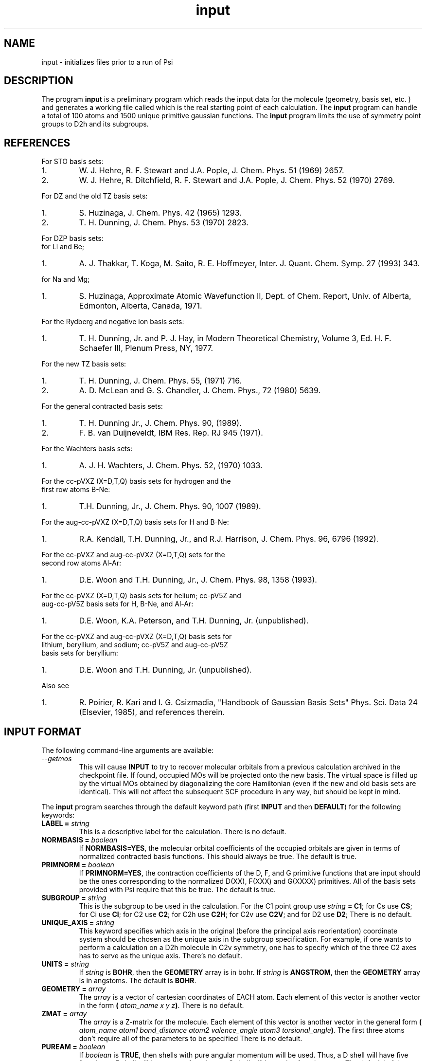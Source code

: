 .TH input 1 " September 3, 1998" "Psi Release 2.0" "\*(]D"
.SH NAME
input \- initializes files prior to a run of Psi

.SH DESCRIPTION
.LP
The program
.B input
is a preliminary program which reads the input data for the
molecule (geometry, basis set, etc. ) and generates a working file
called
.pN FILE30
which is the real starting point of each calculation.
The
.B input
program can handle a total of 100 atoms and 1500
unique primitive gaussian functions.  The
.B input
program limits the use of symmetry
point groups to
.if n D2h
.if t D\s-2\d2h\u\s0
and its subgroups.

.SH REFERENCES

.LP
For STO basis sets:
.IP "1."
W. J. Hehre, R. F. Stewart and J.A. Pople, J. Chem. Phys. 51
(1969) 2657.
.IP "2."
W. J. Hehre, R. Ditchfield, R. F. Stewart and J.A. Pople, J. Chem.
Phys. 52 (1970) 2769.

.LP
For DZ and the old TZ basis sets:
.IP "1."
S. Huzinaga,    J. Chem. Phys. 42 (1965) 1293.
.IP "2."
T. H. Dunning,  J. Chem. Phys. 53 (1970) 2823.

.LP
For DZP basis sets:
  for Li and Be;
.IP "1."
A. J. Thakkar, T. Koga, M. Saito, R. E. Hoffmeyer, Inter. J. Quant. Chem.
Symp. 27 (1993) 343.
.LP
  for Na and Mg;
.IP "1."
S. Huzinaga, Approximate Atomic Wavefunction II, Dept. of Chem. Report, 
Univ. of Alberta, Edmonton, Alberta, Canada, 1971.

.LP
For the Rydberg and negative ion basis sets:
.IP "1."
T. H. Dunning, Jr. and P. J. Hay, in Modern Theoretical Chemistry,
Volume 3, Ed. H. F. Schaefer III, Plenum Press, NY, 1977.

.LP
For the new TZ basis sets:
.IP "1."
T. H. Dunning, J. Chem. Phys. 55, (1971) 716.
.IP "2."
A. D. McLean and G. S. Chandler, J. Chem. Phys., 72 (1980) 5639.

.LP
For the general contracted basis sets:
.IP "1."
T. H. Dunning Jr., J. Chem. Phys. 90, (1989).
.IP "2."
F. B. van Duijneveldt, IBM Res. Rep.  RJ 945 (1971).

.LP
For the Wachters basis sets:
.IP "1."
A. J. H. Wachters, J. Chem. Phys. 52, (1970) 1033.

.LP
For the cc-pVXZ (X=D,T,Q) basis sets for hydrogen and the 
  first row atoms B-Ne:
.IP "1."
T.H. Dunning, Jr., J. Chem. Phys. 90, 1007 (1989).

.LP
For the aug-cc-pVXZ (X=D,T,Q) basis sets for H and B-Ne:
.IP "1."
R.A. Kendall, T.H. Dunning, Jr., and R.J. Harrison, J. Chem. Phys.
96, 6796 (1992).

.LP
For the cc-pVXZ and aug-cc-pVXZ (X=D,T,Q) sets for the 
  second row atoms Al-Ar:
.IP "1."
D.E. Woon and T.H. Dunning, Jr., J. Chem. Phys. 98, 1358 (1993).

.LP
For the cc-pVXZ (X=D,T,Q) basis sets for helium; cc-pV5Z and 
  aug-cc-pV5Z basis sets for H, B-Ne, and Al-Ar:
.IP "1."
D.E. Woon, K.A. Peterson, and T.H. Dunning, Jr. (unpublished).

.LP
For the cc-pVXZ and aug-cc-pVXZ (X=D,T,Q) basis sets for 
  lithium, beryllium, and sodium; cc-pV5Z and aug-cc-pV5Z
  basis sets for beryllium:
.IP "1."
D.E. Woon and T.H. Dunning, Jr. (unpublished).

.LP
Also see
.IP "1."
R. Poirier, R. Kari and I. G. Csizmadia, "Handbook of Gaussian
Basis Sets" Phys. Sci. Data 24 (Elsevier, 1985),
and references therein.

.sL
.pN INPUT
.eL "FILES REQUIRED"

.sL
.pN "user defined basis file"
.pN BASIS
.eL "FILES OPTIONAL"

.sL
.pN OUTPUT
.pN FILE30
.eL "FILES GENERATED"

.SH INPUT FORMAT
.LP
The following command-line arguments are available:
.IP "\fI--getmos\fP"
This will cause \fBINPUT\fP to try to recover molecular
orbitals from a previous calculation archived in the
checkpoint file. If found, occupied MOs will be projected onto
the new basis. The virtual space is filled up by the virtual MOs
obtained by diagonalizing the core Hamiltonian (even if the new
and old basis sets are identical). This will not affect the subsequent
SCF procedure in any way, but should be kept in mind.

.LP
The
.B input
program
searches through the default keyword path (first
.B INPUT
and then
.BR DEFAULT )
for the following keywords:

.IP "\fBLABEL =\fP \fIstring\fP"
This is a descriptive label for the calculation.
There is no default.

.IP "\fBNORMBASIS =\fP \fIboolean\fP"
If \fBNORMBASIS=YES\fP, the molecular orbital coefficients of the
occupied orbitals are given in terms of normalized
contracted basis functions.
This should always be true.  The default is true.

.IP "\fBPRIMNORM =\fP \fIboolean\fP"
If \fBPRIMNORM=YES\fP, the contraction coefficients of the
D, F, and G
primitive functions that are input should be the ones
corresponding to the normalized D(XX), F(XXX) and G(XXXX)
primitives.
All of the basis sets provided
with Psi require that this be true.  The default is true.

.IP "\fBSUBGROUP =\fP \fIstring\fP"
This is the subgroup to be used in the calculation.
For the
.if n C1
.if t C\s-2\d1\u\s0
point group
use \fIstring\fP \fB= C1\fP;
for
.if n Cs
.if t C\s-2\ds\u\s0
use \fBCS\fP;
for
.if n Ci
.if t C\s-2\di\u\s0
use \fBCI\fP;
for
.if n C2
.if t C\s-2\d2\u\s0
use \fBC2\fP;
for
.if n C2h
.if t C\s-2\d2h\u\s0
use \fBC2H\fP;
for
.if n C2v
.if t C\s-2\d2v\u\s0
use \fBC2V\fP;
and
for
.if n D2
.if t D\s-2\d2\u\s0
use \fBD2\fP;
There is no default.

.IP "\fBUNIQUE_AXIS =\fP \fIstring\fP"
This keyword specifies which axis in the original (before the principal axis reorientation) coordinate system 
should be chosen as the unique axis in the subgroup specification. For example, 
if one wants to perform a calculation on a 
.if n D2h
.if t D\s-2\d2h\u\s0
molecule in
.if n C2v
.if t C\s-2\d2v\u\s0
symmetry, one has to specify which of the three
.if n C2
.if t C\s-2\d2\u\s0
axes has to serve as the unique axis.
There's no default.

.IP "\fBUNITS =\fP \fIstring\fP"
If \fIstring\fP is \fBBOHR\fR, then the \fBGEOMETRY\fP array is in bohr.
If \fIstring\fP is \fBANGSTROM\fR, then the \fBGEOMETRY\fP array
is in angstoms.
The default is \fBBOHR\fP.

.IP "\fBGEOMETRY =\fP \fIarray\fP"
The \fIarray\fP is a vector of cartesian coordinates of EACH atom.
Each element of this vector is another vector in the
form \fB(\fP \fIatom_name\fP \fIx\fP \fIy\fP \fIz\fP\fB)\fP.
There is no default.

.IP "\fBZMAT =\fP \fIarray\fP"
The \fIarray\fP is a Z-matrix for the molecule.
Each element of this vector is another vector in the
general form \fB(\fP \fIatom_name\fP \fIatom1\fP \fIbond_distance\fP \fIatom2\fP \fIvalence_angle\fP \fIatom3\fP \fItorsional_angle\fP\fB)\fP.
The first three atoms don't require all of the parameters to be specified
There is no default.

.IP "\fBPUREAM =\fP \fIboolean\fP"
If \fIboolean\fP is \fBTRUE\fP, then shells with pure angular momentum
will be used.  Thus, a D shell will have five function, a F shell will
have seven functions, a G shell will have nine functions, etc.
The default is false.

.IP "\fBBASIS =\fP \fIstring/string_vector\fP"
If basis set is given as a single string, the same basis set will be 
used for all atoms. Basis set for EACH atom can be specified in a one-dimensional string vector, 
however, user must be careful, since only basis sets for unique atoms will be read from the vector.
Basis set for each element type can be specified analogously, however each element of the basis
set vector must be a vector consisting of two elements: element name and basis set name.
There is no default.

.IP "\fBBASIS_FILE =\fP \fIstring\fP"
This keyword specifies the name of an alternate file to be searched for
basis set information. Either an absolute path to the file or a path relative to the current
directory can be used. If the string is terminated by "/" (only directory is specified) then the 
default file name "basis.dat" will be appended. 

.IP "\fBPRINT =\fP \fIinteger\fP"
This controls the amount of information to be printed out. The greater the number - the more 
information gets printed. Default (\fBPRINT =\fP 1) should be enough for routine use.


.SH BASIS SETS
.LP
The
.B input
program
searches through the \fBBASIS\fP keyword path for the basis set information.
It first searches through the user's
.pN INPUT
file, then searches through a
.pN BASIS 
file in the working directory (if one exists), and then through a user 
specified basis file specified by the \fBBASIS_FILE\fP keyword (if any).
Finally, it searches through the
.pN PBASIS
file in the Psi library directory.
The name of the basis set which is searched for is obtained by
appending the atom name to the basis name with a ':' inbetween.
The format of the basis set information is best understood by looking
in the
.pN PBASIS
file.

.SH STANDARD BASIS SETS
.LP
Psi can use
use standard basis sets
which are provided in a file named
.pN PBASIS .
in the Psi library directory.  Many of the basis set names contain
nonalphanumeric characters.  These names must be surrounded by `"'.
.IP "STO" 25
This gets the STO-3G basis set which is available for hydrogen-argon.
The STO-3G basis sets for the atoms sodium-argon contain a D function.
.IP "DZ" 25
This gets double zeta (DZ) basis set, which is (4s/2s)
for hydrogen, (9s5p/4s2p) for boron-fluorine, and (11s7p/6s4p) for
aluminum-chlorine.
.IP "(4S/2S)" 25
This gets a DZ basis set for hydrogen.
.IP "(9S5P/4S2P)" 25
This gets a DZ basis set for boron-fluorine.
.IP "(11S7P/6S4P)" 25
This gets a DZ basis set for aluminum-chlorine.
.IP "DZP-OLD" 25
This is a DZ basis set with a shell of polarization functions added.
The exponents of these functions are the old value.
It is available for hydrogen, boron-fluorine, and aluminum-chlorine.
.IP "TZ-OLD" 25
The old triple zeta (TZ) basis set is (4s/3s) for hydrogen,
(9s5p/5s3p) for boron-fluorine, and (11s7p/7s5p) for
aluminum-chlorine.  The TZ basis set
is triple zeta in the valence only.
This basis is provided for verification of old results; do not use it.
.IP "TZP-OLD" 25
This is the old TZ basis set with the old polarization functions added.
It is available for hydrogen, boron-fluorine, and aluminum-chlorine.
This basis is provided for verification of old results; do not use it.
.IP "(5S/3S)" 25
This gets a TZ basis set for hydrogen.
.IP "(10S6P/5S3P)" 25
This gets a TZ basis set for boron-neon.
The TZ basis set is triple zeta in the valence only.
.IP "(12S9P/6S5P)" 25
This gets a TZ basis set for sodium-argon.
The TZ basis set is triple zeta in the valence only.
.IP "1P_POLARIZATION" 25
This gets a set of polarization functions for hydrogen.
.IP "1D_POLARIZATION" 25
This gets a set of polarization functions for
boron-fluorine and aluminum-chlorine.
.IP "2P_POLARIZATION" 25
This gets two sets of polarization functions for hydrogen.
.IP "2D_POLARIZATION" 25
This gets two sets of polarization functions for
boron-fluorine and aluminum-chlorine.
.IP "1D_POLARIZATION" 25
This gets a set of second polarization functions for hydrogen.
.IP "1F_POLARIZATION" 25
This gets a set of second polarization functions for
boron-fluorine and aluminum-chlorine.
.IP "DZP" 25
This gets a (4S/2S) basis with a "1P_POLARIZATION" function 
for hydrogen, a (9S5P/4S2P) basis with a "1D_POLARIZATION"
funtion for lithium-flourine, a (11S5P/7S2P) plus two even-tempered p
functions for sodium and magnesium, and a (11S7P/6S4P) basis with a
"1D_POLARIZATION" function for aluminium-chlorine.

.IP "TZ2P" 25
This gets a (5S/3S) basis with "2P_POLARIZATION" functions 
for hydrogen, a (10S6P/5S3P) basis with "2D_POLARIZATION"
funtions for boron-flourine, and a (12S9P/6S5P) basis with
"2D_POLARIZATION" functions for aluminium-chlorine.
.IP "DZ_DIF" 25
This gets a DZ basis with a diffuse s for hydrogen, and a diffuse s
and diffuse p for boron-flourine, and aluminum-chlorine.
.IP "TZ_DIF" 25
This gets a TZ basis with a diffuse s for hydrogen, and a diffuse s
and diffuse p for boron-flourine, and aluminum-chlorine.
.IP "DZP_DIF" 25
This gets the DZP basis with
a diffuse s for hydrogen, and a diffuse s
and diffuse p for boron-flourine, and aluminum-chlorine.
.IP "TZ2P_DIF" 25
This gets the TZ2P basis with 
a diffuse s for hydrogen, and a diffuse s
and diffuse p for boron-flourine, and aluminum-chlorine.
.IP "TZ2PF"
This gets the TZ2P basis and adds "1D_POLARIZATION"
for hydrogen and "1F_POLARIZATION" for boron-flourine,
and aluminum-chlorine.
.IP "TZ2PD"
This gets the TZ2PF basis set for hydrogen.
.IP "TZ2PF_DIF"
This gets a TZ2PF basis and adds the appropriate s diffuse functions
for hydrogen and s and p
diffuse functions
for boron-flourine,
and aluminum-chlorine.
.IP "CCPVDZ"
This gets the segmentally contracted correlation consistent basis set cc-pVDZ, 
which is (4s1p/2s1p) 
for hydrogen and helium, (9s4p1d/3s2p1d) for lithium - neon, and 
(12s8p1d/4s3p1d) for sodium and aluminum - argon.
.IP "CCPVTZ"
This gets the segmentally contracted correlation consistent basis set cc-pVTZ, 
which is (5s2p1d/3s2p1d)
for hydrogen and helium, (10s5p2d1f/4s3p2d1f) for lithium - neon, and
(15s9p2d1f/5s4p2d1f) for sodium and aluminum - argon.
.IP "CCPVQZ"
This gets the segmentally contracted correlation consistent basis set cc-pVQZ, 
which is (6s3p2d1f/4s3p2d1f)
for hydrogen and helium, (12s6p3d2f1g/5s4p3d2f1g) for lithium - neon, and
(16s11p3d2f1g/6s5p3d2f1g) for sodium and aluminum - argon.
.IP "CCPV5Z"
This gets the segmentally contracted correlation consistent basis set cc-pV5Z, 
which is (8s4p3d2f1g/5s4p3d2f1g)
for hydrogen and helium, (14s8p4d3f2g1h/6s5p4d3f2g1h) for beryllium - neon, and
(20s12p4d3f2g1h/7s6p4d3f2g1h) for aluminum - argon.
.IP " "
.B PLEASE NOTE:
The correlation consistent basis sets cc-pVXZ (X = D, T, Q, 5) are designed
for use with pure angular momentum functions.
.IP "AUGCCPVDZ"
This gets the correlation consistent basis set aug-cc-pVDZ, which is the cc-pVDZ basis set
augmented with optimized diffuse functions.  This is a diffuse (1s1p) set for hydrogen 
and helium and a diffuse (1s1p1d) set for lithium - neon, sodium, and aluminum - argon.
.IP "AUGCCPVTZ"
This gets the correlation consistent basis set aug-cc-pVTZ, which is the cc-pVTZ basis set
augmented with optimized diffuse functions.  This is a diffuse (1s1p1d) set for hydrogen
and helium and a diffuse (1s1p1d1f) set for lithium - neon, sodium, and aluminum - argon.
.IP "AUGCCPVQZ"
This gets the correlation consistent basis set aug-cc-pVQZ, which is the cc-pVQZ basis set
augmented with optimized diffuse functions.  This is a diffuse (1s1p1d1f) set for hydrogen
and helium and a diffuse (1s1p1d1f1g) set for lithium - neon, sodium, and aluminum - argon.
.IP "AUGCCPV5Z"
This gets the correlation consistent basis set aug-cc-pV5Z, which is the cc-pV5Z basis set
augmented with optimized diffuse functions.  This is a diffuse (1s1p1d1f1g) set for hydrogen
and helium and a diffuse (1s1p1d1f1g1h) set for beryllium - neon and aluminum - argon.
.IP "GCVDZ" 25
A general contracted basis set for hydrogen, for which it
is (4s)/[2s], and for boron-neon for which it is (9s4p)/[3s2p].
.IP "GCVTZ" 25
A general contracted basis set for hydrogen, for which it
is (5s)/[3s], and for boron-neon for which
it is (10s5p)/[4s3p].
.IP "GCVQZ" 25
A general contracted basis set for hydrogen, for which it
is (6s)/[4s], and for boron-neon for which
it is (12s6p)/[5s4p].
.IP "GCV1P"
This gets one P polarization shell for hydrogen (for use with GCVDZ).
.IP "GCV2P"
This gets two P polarization shells for hydrogen (for use with GCVTZ).
.IP "GCV3P"
This gets three P polarization shells for hydrogen (for use with GCVQZ).
.IP "GCV1D"
This gets one D polarization shell for hydrogen (for use with GCVTZ) and
boron-neon (for use with GCVDZ).
.IP "GCV2D"
This gets two D polarization shells for hydrogen (for use with GCVQZ)
and boron-neon (for use with GCVTZ).
.IP "GCV3D"
This gets three D polarization shells for boron-neon (for use with GCVQZ).
.IP "GCV1F"
This gets one F polarization shell for hydrogen (for use with GCVQZ)
and boron-neon (for use with GCVTZ).
.IP "GCV2F"
This gets two F polarization shells for boron-neon (for use with GCVQZ).
.IP "GCV1G"
This gets one G polarization shell for boron-neon (for use with GCVQZ).

.IP "GCV1DPURE"
This is GCV1D with pure angular momentum explicitly turned on.
.IP "GCV2DPURE"
This is GCV2D with pure angular momentum explicitly turned on.
.IP "GCV3DPURE"
This is GCV3D with pure angular momentum explicitly turned on.
.IP "GCV1FPURE"
This is GCV1F with pure angular momentum explicitly turned on.
.IP "GCV2FPURE"
This is GCV2F with pure angular momentum explicitly turned on.
.IP "GCV1GPURE"
This is GCV1G with pure angular momentum explicitly turned on.

.IP "GCVDZP" 25
A general contracted basis set for hydrogen, for which it
is (4s1p)/[2s1p], and for boron-neon, for which it is (9s4p1d)/[3s2p1d].
.IP "GCVTZP" 25
A general contracted basis set for hydrogen, for which it
is (5s2p1d)/[3s2p1d], and for boron-neon, for which
it is (10s5p2d1f)/[4s3p2d1f].
.IP "GCVQZP" 25
A general contracted basis set for hydrogen, for which it
is (6s3p2d1f)/[4s3p2d1f], and for boron-neon for which
it is (12s6p3d2f1g)/[5s4p3d2f1g].
.IP "DUNNING_RYDBERG_3S" 25
This gets a Rydberg shell for boron-fluorine.
.IP "DUNNING_RYDBERG_3P" 25
This gets a Rydberg shell for boron-fluorine.
.IP "DUNNING_RYDBERG_3D" 25
This gets a Rydberg shell for boron-fluorine and aluminum-chlorine.
.IP "DUNNING_RYDBERG_4S" 25
This gets a Rydberg shell for boron-fluorine and aluminum-chlorine.
.IP "DUNNING_RYDBERG_4P" 25
This gets a Rydberg shell for boron-fluorine and aluminum-chlorine.
.IP "DUNNING_RYDBERG_4D" 25
This gets a Rydberg shell for boron-fluorine.
.IP "DUNNING_NEGATIVE_ION_2P" 25
This gets a diffuse shell for boron-fluorine and aluminum-chlorine.
.IP "WACHTERS" 25
This gets a (14s11p6d/10s8p3d) basis set for potassium,scandium-zinc.
.IP "321G" 25
This gets a 3-21G basis set for hydrogen-argon.
.IP "631G" 25
This gets a 6-31G basis set for hydrogen-argon.
.IP "6311G" 25
This gets a 6-311G basis set for hydrogen-neon.
.IP "631GST" 25
This gets a 6-31G* basis set for hydrogen-argon.
.IP "631PGS" 25
This gets a 6-31+G* basis set for hydrogen-argon.
.IP "6311PPGSS" 25
This gets a 6-311++G** basis set for hydrogen-neon.
.IP "PLUSS" 25
This gets a diffuse S (Pople) for hydrogen-argon.
.IP "PLUSP" 25
This gets a diffuse P (Pople) for hydrogen-argon.


.SH EXAMPLE
The following input is for the water molecule:

.DS
  default: (
    )

  input: (
    basis = dzp
    geometry = ((o   0.0  0.00000000   0.00000000)
                (h   0.0 -1.49495900   0.99859206)
                (h   0.0  1.49495900   0.99859206))
    )
.DE

The following input is equivalent to the above example:

.DS
  default: (
    )

  input: (
    basis = ( (o dzp)
              (h dzp) )
    geometry = ((oxygen   0.0  0.00000000   0.00000000)
                (hydrogen 0.0 -1.49495900   0.99859206)
                (hydrogen 0.0  1.49495900   0.99859206))
    )
.DE

The following is an example of Z-matrix specification

.DS
  default: (
    )

  input: (
    basis = ( (oxygen ccpv6z)
              (hydrogen ccpv5z) )
    zmat  = ((x)
             (o  1 1.0)
             (h  2 0.995  1 127.75) 
             (h  2 0.995  1 127.75  3 180.0) 
            )
    )
.DE


.SH BASIS SET EXAMPLE
.LP
The following lines input could be placed in an input file to redefine
the hydrogen DZP basis set.
Note that double quotes must be used when a basis set name has special
characters in it.

.DS
basis: (
  % definition for hydrogen's DZP basis:
  hydrogen:dzp = (
    % inserts hydrogen:dz:
    (get "DZ")
    % uses pbasis.dat for polarization:
    (get "DUNNING_POLARIZATION")
    )
  % definition for hydrogen's DZ basis:
  hydrogen:dz = (
    % inserts hydrogen:"HUZINAGA-DUNNING_(9S/4S)":
    (get "HUZINAGA-DUNNING_(9S/4S)")
    )
  % definition for hydrogen's (9s/4s) basis:
  hydrogen:"HUZINAGA-DUNNING_(9S/4S)" = (
    (S (     19.2406     0.032828)
       (      2.8992     0.231208)
       (      0.6534     0.817238))
    (S (      0.1776     1.0))
    )
  )
.DE

.SH FILES SUBSECTION EXAMPLE
.LP
The following lines input could be placed in an input file to define
an alternate location to look for basis set information.
Note that double quotes must be used when a string has special
characters in it.

.DS
input: (
  basis = (mydzp mydzp mydzp)
  geometry = ((o 0.0  0.00000000   0.00000000)
              (h 0.0 -1.49495900   0.99859206)
              (h 0.0  1.49495900   0.99859206))
    %  I like to keep everything in my chem applications 
    %  sub directory.
    %  Basis set is in 
    %    /home/general/user/chem/my_very_own.basis
  basis_file = "/home/general/user/chem/my_very_own.basis" 
  )
.DE

.DS
input: (
  basis_file = "/home/general/user/basis/dzp_plus_diff/"
    %  I like to keep everything in it's own directory.
    %  Basis set is in 
    %    /home/general/user/basis/dzp_plus_diff/basis.dat
  basis = dzpdiff
  geometry = ((o 0.0  0.00000000   0.00000000)
              (h 0.0 -1.49495900   0.99859206)
              (h 0.0  1.49495900   0.99859206) )
  )
.DE


.SH LAST THINGS
This program has been written by Edward F. Valeev, Dr. Justin T. Fermann, and Timothy J. Van Huis.
Authors would like to thank Dr. T. Daniel Crawford and Rollin A. King for help.
Any problems should be e-mailed to evaleev@schroedinger.ccqc.uga.edu. 

